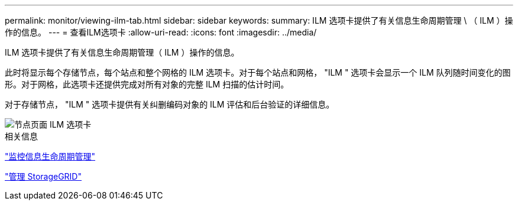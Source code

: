 ---
permalink: monitor/viewing-ilm-tab.html 
sidebar: sidebar 
keywords:  
summary: ILM 选项卡提供了有关信息生命周期管理 \ （ ILM ）操作的信息。 
---
= 查看ILM选项卡
:allow-uri-read: 
:icons: font
:imagesdir: ../media/


[role="lead"]
ILM 选项卡提供了有关信息生命周期管理（ ILM ）操作的信息。

此时将显示每个存储节点，每个站点和整个网格的 ILM 选项卡。对于每个站点和网格， "ILM " 选项卡会显示一个 ILM 队列随时间变化的图形。对于网格，此选项卡还提供完成对所有对象的完整 ILM 扫描的估计时间。

对于存储节点， "ILM " 选项卡提供有关纠删编码对象的 ILM 评估和后台验证的详细信息。

image::../media/nodes_page_ilm_tab.gif[节点页面 ILM 选项卡]

.相关信息
link:monitoring-information-lifecycle-management.html["监控信息生命周期管理"]

link:../admin/index.html["管理 StorageGRID"]
